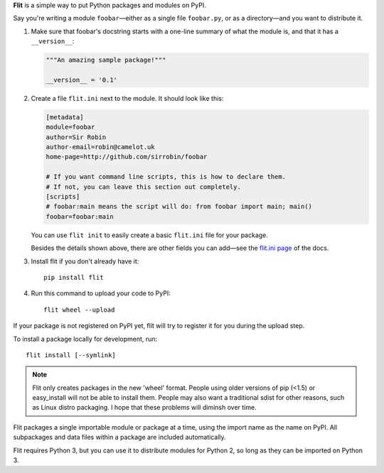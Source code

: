 **Flit** is a simple way to put Python packages and modules on PyPI.

Say you're writing a module ``foobar``—either as a single file ``foobar.py``,
or as a directory—and you want to distribute it.

1. Make sure that foobar's docstring starts with a one-line summary of what
   the module is, and that it has a ``__version__``:

   .. code-block:: python

       """An amazing sample package!"""

       __version__ = '0.1'

2. Create a file ``flit.ini`` next to the module. It should look like this:

   .. code-block:: ini

       [metadata]
       module=foobar
       author=Sir Robin
       author-email=robin@camelot.uk
       home-page=http://github.com/sirrobin/foobar

       # If you want command line scripts, this is how to declare them.
       # If not, you can leave this section out completely.
       [scripts]
       # foobar:main means the script will do: from foobar import main; main()
       foobar=foobar:main

   You can use ``flit init`` to easily create a basic ``flit.ini`` file for your
   package.

   Besides the details shown above, there are other fields you can add—see the
   `flit.ini page <http://flit.readthedocs.org/en/latest/flit_ini.html>`_
   of the docs.

3. Install flit if you don't already have it::

       pip install flit

4. Run this command to upload your code to PyPI::

       flit wheel --upload

If your package is not registered on PyPI yet, flit will try to register it for
you during the upload step. 

To install a package locally for development, run::

    flit install [--symlink]

.. note::

   Flit only creates packages in the new 'wheel' format. People using older
   versions of pip (<1.5) or easy_install will not be able to install them.
   People may also want a traditional sdist for other reasons, such as Linux
   distro packaging. I hope that these problems will diminsh over time.

Flit packages a single importable module or package at a time, using the import
name as the name on PyPI. All subpackages and data files within a package are
included automatically.

Flit requires Python 3, but you can use it to distribute modules for Python 2,
so long as they can be imported on Python 3.

